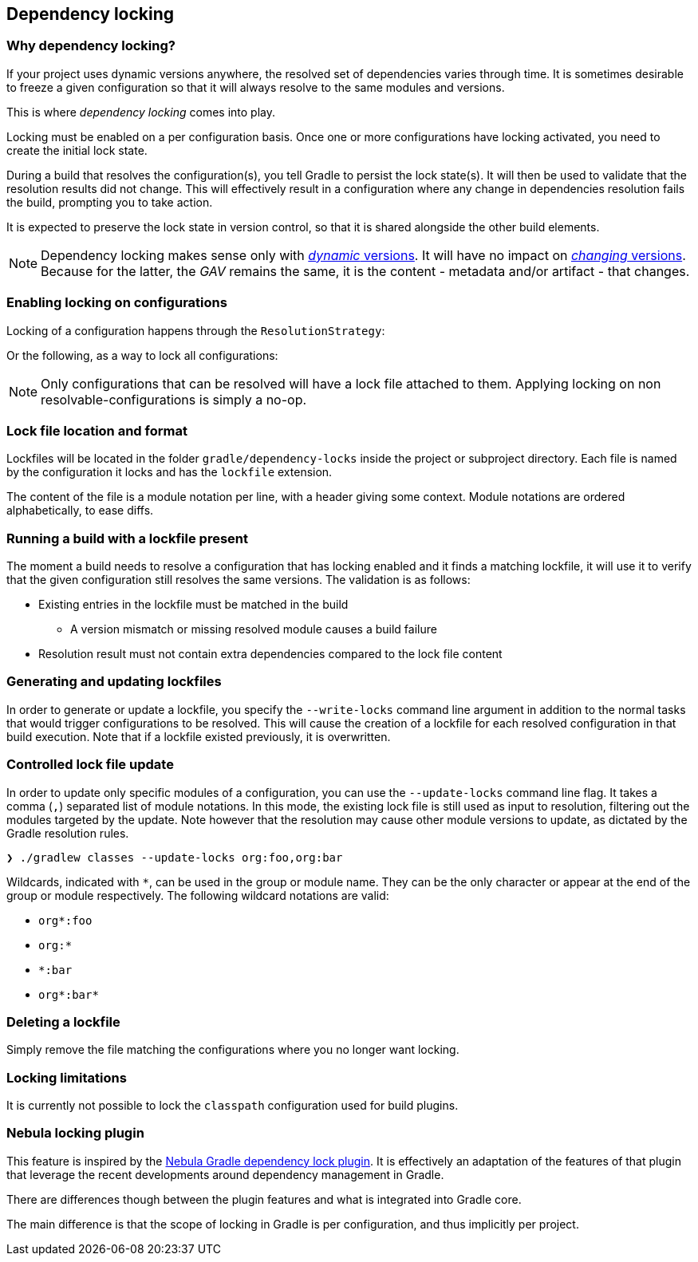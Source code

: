 // Copyright 2017 the original author or authors.
//
// Licensed under the Apache License, Version 2.0 (the "License");
// you may not use this file except in compliance with the License.
// You may obtain a copy of the License at
//
//      http://www.apache.org/licenses/LICENSE-2.0
//
// Unless required by applicable law or agreed to in writing, software
// distributed under the License is distributed on an "AS IS" BASIS,
// WITHOUT WARRANTIES OR CONDITIONS OF ANY KIND, either express or implied.
// See the License for the specific language governing permissions and
// limitations under the License.

[[dependency_locking]]
== Dependency locking

=== Why dependency locking?

If your project uses dynamic versions anywhere, the resolved set of dependencies varies through time.
It is sometimes desirable to freeze a given configuration so that it will always resolve to the same modules and versions.

This is where _dependency locking_ comes into play.

Locking must be enabled on a per configuration basis.
Once one or more configurations have locking activated, you need to create the initial lock state.

During a build that resolves the configuration(s), you tell Gradle to persist the lock state(s).
It will then be used to validate that the resolution results did not change.
This will effectively result in a configuration where any change in dependencies resolution fails the build, prompting you to take action.

It is expected to preserve the lock state in version control, so that it is shared alongside the other build elements.

[NOTE]
====
Dependency locking makes sense only with <<sub:declaring_dependency_with_dynamic_version,_dynamic_ versions>>.
It will have no impact on <<sub:declaring_dependency_with_changing_version,_changing_ versions>>.
Because for the latter, the _GAV_ remains the same, it is the content - metadata and/or artifact - that changes.
====

=== Enabling locking on configurations

Locking of a configuration happens through the `ResolutionStrategy`:

++++
<sample id="locking-one" dir="userguide/dependencyManagement/dependencyLocking/lockingSingleConfiguration" title="Locking a specific configuration">
    <sourcefile file="build.gradle" snippet="locking-one"/>
</sample>
++++

Or the following, as a way to lock all configurations:

++++
<sample id="locking-all" dir="userguide/dependencyManagement/dependencyLocking/lockingAllConfigurations" title="Locking all configurations">
    <sourcefile file="build.gradle" snippet="locking-all"/>
</sample>
++++


[NOTE]
====
Only configurations that can be resolved will have a lock file attached to them. Applying locking on non resolvable-configurations is simply a no-op.
====

=== Lock file location and format

Lockfiles will be located in the folder `gradle/dependency-locks` inside the project or subproject directory.
Each file is named by the configuration it locks and has the `lockfile` extension.

The content of the file is a module notation per line, with a header giving some context.
Module notations are ordered alphabetically, to ease diffs.

++++
<sample id="locking-all" dir="userguide/dependencyManagement/dependencyLocking/lockingSingleConfiguration" title="Lockfile content">
    <sourcefile file="gradle/compileClasspath.lockfile"/>
</sample>
++++

=== Running a build with a lockfile present

The moment a build needs to resolve a configuration that has locking enabled and it finds a matching lockfile,
it will use it to verify that the given configuration still resolves the same versions.
The validation is as follows:

* Existing entries in the lockfile must be matched in the build
** A version mismatch or missing resolved module causes a build failure
* Resolution result must not contain extra dependencies compared to the lock file content

=== Generating and updating lockfiles

In order to generate or update a lockfile, you specify the `--write-locks` command line argument in addition to the normal tasks that would trigger configurations to be resolved.
This will cause the creation of a lockfile for each resolved configuration in that build execution.
Note that if a lockfile existed previously, it is overwritten.

=== Controlled lock file update

In order to update only specific modules of a configuration, you can use the `--update-locks` command line flag.
It takes a comma (`,`) separated list of module notations.
In this mode, the existing lock file is still used as input to resolution, filtering out the modules targeted by the update.
Note however that the resolution may cause other module versions to update, as dictated by the Gradle resolution rules.

----
❯ ./gradlew classes --update-locks org:foo,org:bar
----

Wildcards, indicated with `*`, can be used in the group or module name. They can be the only character or appear at the end of the group or module respectively.
The following wildcard notations are valid:

* `org*:foo`
* `org:*`
* `*:bar`
* `org*:bar*`

=== Deleting a lockfile

Simply remove the file matching the configurations where you no longer want locking.

=== Locking limitations

It is currently not possible to lock the `classpath` configuration used for build plugins.

=== Nebula locking plugin

This feature is inspired by the https://github.com/nebula-plugins/gradle-dependency-lock-plugin[Nebula Gradle dependency lock plugin].
It is effectively an adaptation of the features of that plugin that leverage the recent developments around dependency management in Gradle.

There are differences though between the plugin features and what is integrated into Gradle core.

The main difference is that the scope of locking in Gradle is per configuration, and thus implicitly per project.
